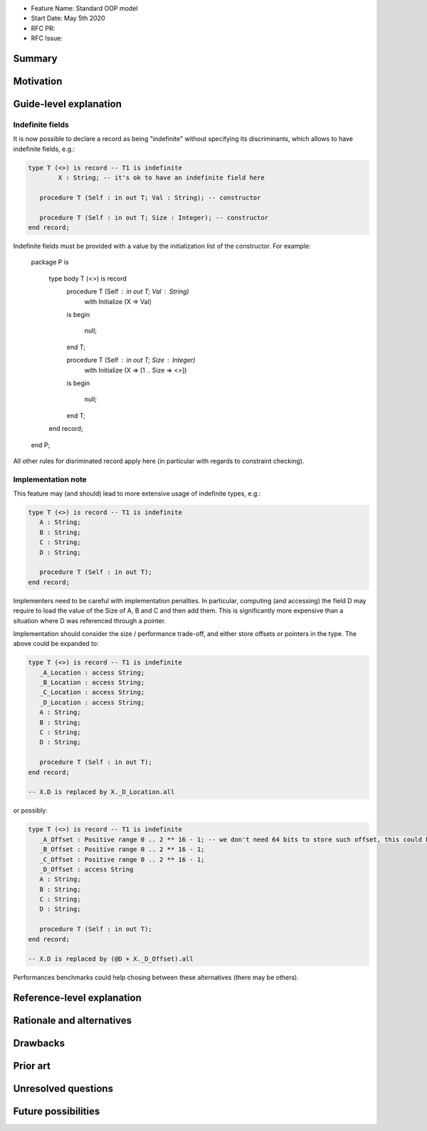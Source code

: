 - Feature Name: Standard OOP model
- Start Date: May 5th 2020
- RFC PR:
- RFC Issue:

Summary
=======

Motivation
==========

Guide-level explanation
=======================

Indefinite fields
-----------------

It is now possible to declare a record as being "indefinite" without specifying
its discriminants, which allows to have indefinite fields, e.g.:

.. code-block:: Ada

      type T (<>) is record -- T1 is indefinite
	      X : String; -- it's ok to have an indefinite field here

         procedure T (Self : in out T; Val : String); -- constructor

         procedure T (Self : in out T; Size : Integer); -- constructor
      end record;

Indefinite fields must be provided with a value  by the initialization list of
the constructor. For example:

   package P is

      type body T (<>) is record
         procedure T (Self : in out T; Val : String)
            with Initialize (X => Val)
         is
         begin
            null;
         end T;

         procedure T (Self : in out T; Size : Integer)
            with Initialize (X => [1 .. Size => <>])
         is
         begin
            null;
         end T;
      end record;
   end P;

All other rules for disriminated record apply here (in particular with regards
to constraint checking).

Implementation note
-------------------

This feature may (and should) lead to more extensive usage of indefinite types,
e.g.:

.. code-block:: Ada

      type T (<>) is record -- T1 is indefinite
         A : String;
         B : String;
         C : String;
         D : String;

         procedure T (Self : in out T);
      end record;

Implementers need to be careful with implementation penalties. In particular,
computing (and accessing) the field D may require to load the value of the Size
of A, B and C and then add them. This is significantly more expensive than
a situation where D was referenced through a pointer.

Implementation should consider the size / performance trade-off, and either
store offsets or pointers in the type. The above could be expanded to:

.. code-block:: Ada

      type T (<>) is record -- T1 is indefinite
         _A_Location : access String;
         _B_Location : access String;
         _C_Location : access String;
         _D_Location : access String;
         A : String;
         B : String;
         C : String;
         D : String;

         procedure T (Self : in out T);
      end record;

      -- X.D is replaced by X._D_Location.all

or possibly:

.. code-block:: Ada

      type T (<>) is record -- T1 is indefinite
         _A_Offset : Positive range 0 .. 2 ** 16 - 1; -- we don't need 64 bits to store such offset, this could be implementation-defined
         _B_Offset : Positive range 0 .. 2 ** 16 - 1;
         _C_Offset : Positive range 0 .. 2 ** 16 - 1;
         _D_Offset : access String
         A : String;
         B : String;
         C : String;
         D : String;

         procedure T (Self : in out T);
      end record;

      -- X.D is replaced by (@D + X._D_Offset).all

Performances benchmarks could help chosing between these alternatives (there
may be others).


Reference-level explanation
===========================

Rationale and alternatives
==========================

Drawbacks
=========

Prior art
=========

Unresolved questions
====================

Future possibilities
====================

